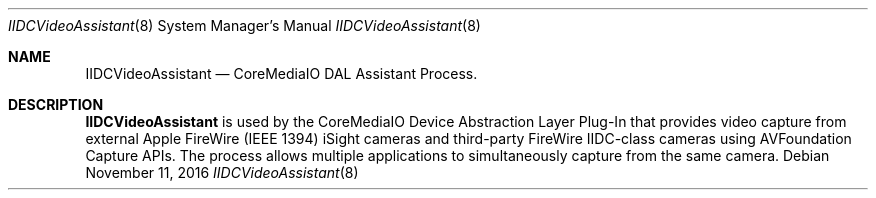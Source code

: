 .Dd November 11, 2016
.Dt IIDCVideoAssistant 8
.Os
.Sh NAME
.Nm IIDCVideoAssistant
.Nd CoreMediaIO DAL Assistant Process.
.Sh DESCRIPTION
.Nm
is used by the CoreMediaIO Device Abstraction Layer Plug-In that provides video capture from external Apple FireWire (IEEE 1394) iSight cameras and third-party FireWire IIDC-class cameras using AVFoundation Capture APIs.  The process allows multiple applications to simultaneously capture from the same camera.